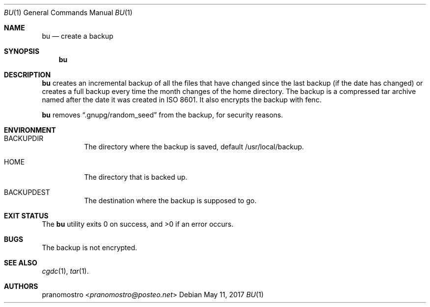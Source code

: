 .Dd May 11, 2017
.Dt BU 1
.Os

.Sh NAME
.Nm bu
.Nd create a backup

.Sh SYNOPSIS
.Nm

.Sh DESCRIPTION
.Nm
creates an incremental backup of all the files that have changed since
the last backup (if the date has changed) or creates a full backup every
time the month changes of the home directory. The backup is a compressed
tar archive named after the date it was created in ISO 8601. It also encrypts
the backup with fenc.
.Pp
.Nm
removes
.Dq .gnupg/random_seed
from the backup, for security reasons.

.Sh ENVIRONMENT
.Bl -tag -width Ds
.It Ev BACKUPDIR
The directory where the backup is saved, default /usr/local/backup.
.It Ev HOME
The directory that is backed up.
.It Ev BACKUPDEST
The destination where the backup is supposed to go.
.El

.Sh EXIT STATUS
.Ex -std

.Sh BUGS
The backup is not encrypted.

.Sh SEE ALSO
.Xr cgdc 1 ,
.Xr tar 1 .

.Sh AUTHORS
.An pranomostro Aq Mt pranomostro@posteo.net
